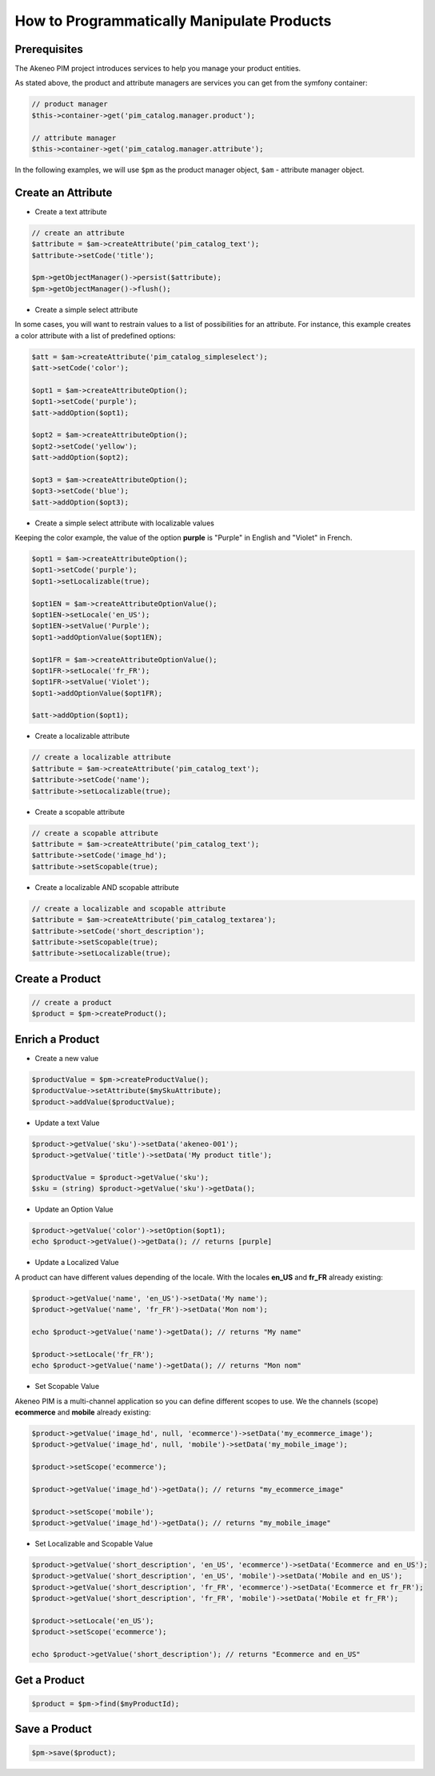 How to Programmatically Manipulate Products
===========================================

Prerequisites
-------------

The Akeneo PIM project introduces services to help you manage your product entities.

As stated above, the product and attribute managers are services you can get from the symfony container:

.. code-block:: php

    // product manager
    $this->container->get('pim_catalog.manager.product');

    // attribute manager
    $this->container->get('pim_catalog.manager.attribute');


In the following examples, we will use ``$pm`` as the product manager object, ``$am`` - attribute manager object.

Create an Attribute
-------------------

* Create a text attribute

.. code-block:: php

    // create an attribute
    $attribute = $am->createAttribute('pim_catalog_text');
    $attribute->setCode('title');

    $pm->getObjectManager()->persist($attribute);
    $pm->getObjectManager()->flush();

* Create a simple select attribute

In some cases, you will want to restrain values to a list of possibilities for an attribute.
For instance, this example creates a color attribute with a list of predefined options:

.. code-block:: php

   $att = $am->createAttribute('pim_catalog_simpleselect');
   $att->setCode('color');

   $opt1 = $am->createAttributeOption();
   $opt1->setCode('purple');
   $att->addOption($opt1);

   $opt2 = $am->createAttributeOption();
   $opt2->setCode('yellow');
   $att->addOption($opt2);

   $opt3 = $am->createAttributeOption();
   $opt3->setCode('blue');
   $att->addOption($opt3);

* Create a simple select attribute with localizable values

Keeping the color example, the value of the option **purple** is "Purple" in English and "Violet" in French.

.. code-block:: php

    $opt1 = $am->createAttributeOption();
    $opt1->setCode('purple');
    $opt1->setLocalizable(true);

    $opt1EN = $am->createAttributeOptionValue();
    $opt1EN->setLocale('en_US');
    $opt1EN->setValue('Purple');
    $opt1->addOptionValue($opt1EN);

    $opt1FR = $am->createAttributeOptionValue();
    $opt1FR->setLocale('fr_FR');
    $opt1FR->setValue('Violet');
    $opt1->addOptionValue($opt1FR);

    $att->addOption($opt1);

* Create a localizable attribute

.. code-block:: php

    // create a localizable attribute
    $attribute = $am->createAttribute('pim_catalog_text');
    $attribute->setCode('name');
    $attribute->setLocalizable(true);

* Create a scopable attribute

.. code-block:: php

    // create a scopable attribute
    $attribute = $am->createAttribute('pim_catalog_text');
    $attribute->setCode('image_hd');
    $attribute->setScopable(true);

* Create a localizable AND scopable attribute

.. code-block:: php

    // create a localizable and scopable attribute
    $attribute = $am->createAttribute('pim_catalog_textarea');
    $attribute->setCode('short_description');
    $attribute->setScopable(true);
    $attribute->setLocalizable(true);


Create a Product
----------------

.. code-block:: php

    // create a product
    $product = $pm->createProduct();

Enrich a Product
----------------

* Create a new value

.. code-block:: php

    $productValue = $pm->createProductValue();
    $productValue->setAttribute($mySkuAttribute);
    $product->addValue($productValue);

* Update a text Value

.. code-block:: php

    $product->getValue('sku')->setData('akeneo-001');
    $product->getValue('title')->setData('My product title');

    $productValue = $product->getValue('sku');
    $sku = (string) $product->getValue('sku')->getData();

* Update an Option Value

.. code-block:: php

   $product->getValue('color')->setOption($opt1);
   echo $product->getValue()->getData(); // returns [purple]

* Update a Localized Value

A product can have different values depending of the locale.
With the locales **en_US** and **fr_FR** already existing:

.. code-block:: php

    $product->getValue('name', 'en_US')->setData('My name');
    $product->getValue('name', 'fr_FR')->setData('Mon nom');

    echo $product->getValue('name')->getData(); // returns "My name"

    $product->setLocale('fr_FR');
    echo $product->getValue('name')->getData(); // returns "Mon nom"

* Set Scopable Value

Akeneo PIM is a multi-channel application so you can define different scopes to use.
We the channels (scope) **ecommerce** and **mobile** already existing:

.. code-block:: php

    $product->getValue('image_hd', null, 'ecommerce')->setData('my_ecommerce_image');
    $product->getValue('image_hd', null, 'mobile')->setData('my_mobile_image');

    $product->setScope('ecommerce');

    $product->getValue('image_hd')->getData(); // returns "my_ecommerce_image"

    $product->setScope('mobile');
    $product->getValue('image_hd')->getData(); // returns "my_mobile_image"


* Set Localizable and Scopable Value

.. code-block:: php

    $product->getValue('short_description', 'en_US', 'ecommerce')->setData('Ecommerce and en_US');
    $product->getValue('short_description', 'en_US', 'mobile')->setData('Mobile and en_US');
    $product->getValue('short_description', 'fr_FR', 'ecommerce')->setData('Ecommerce et fr_FR');
    $product->getValue('short_description', 'fr_FR', 'mobile')->setData('Mobile et fr_FR');

    $product->setLocale('en_US');
    $product->setScope('ecommerce');

    echo $product->getValue('short_description'); // returns "Ecommerce and en_US"


Get a Product
-------------

.. code-block:: php

    $product = $pm->find($myProductId);


Save a Product
--------------

.. code-block:: php

    $pm->save($product);
